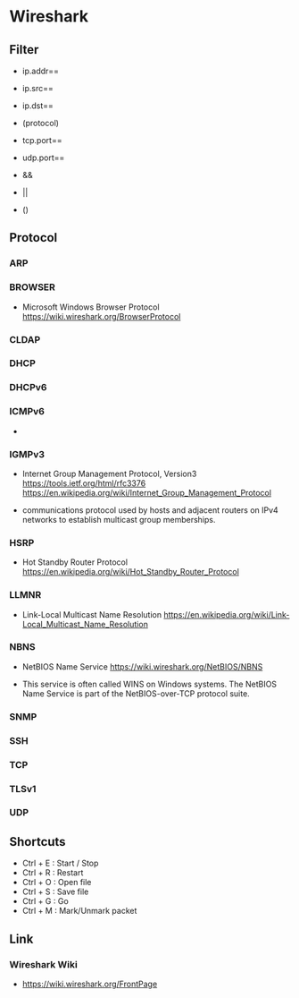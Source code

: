 * Wireshark
** Filter
- ip.addr==
- ip.src==
- ip.dst==
- (protocol)
- tcp.port==
- udp.port==

- &&
- ||
- ()

** Protocol
*** ARP
*** BROWSER
- Microsoft Windows Browser Protocol
  https://wiki.wireshark.org/BrowserProtocol

*** CLDAP
*** DHCP
*** DHCPv6
*** ICMPv6
-
*** IGMPv3
- Internet Group Management Protocol, Version3
  https://tools.ietf.org/html/rfc3376
  https://en.wikipedia.org/wiki/Internet_Group_Management_Protocol

- communications protocol used by hosts and adjacent routers on IPv4 networks to establish multicast group memberships.

*** HSRP
- Hot Standby Router Protocol
  https://en.wikipedia.org/wiki/Hot_Standby_Router_Protocol

*** LLMNR
- Link-Local Multicast Name Resolution
  https://en.wikipedia.org/wiki/Link-Local_Multicast_Name_Resolution

*** NBNS
- NetBIOS Name Service
  https://wiki.wireshark.org/NetBIOS/NBNS
  
- This service is often called WINS on Windows systems.
  The NetBIOS Name Service is part of the NetBIOS-over-TCP protocol suite.
  
*** SNMP
*** SSH
*** TCP
*** TLSv1

*** UDP
** Shortcuts
- Ctrl + E : Start / Stop
- Ctrl + R : Restart
- Ctrl + O : Open file
- Ctrl + S : Save file
- Ctrl + G : Go
- Ctrl + M : Mark/Unmark packet
** Link
*** Wireshark Wiki
- https://wiki.wireshark.org/FrontPage
